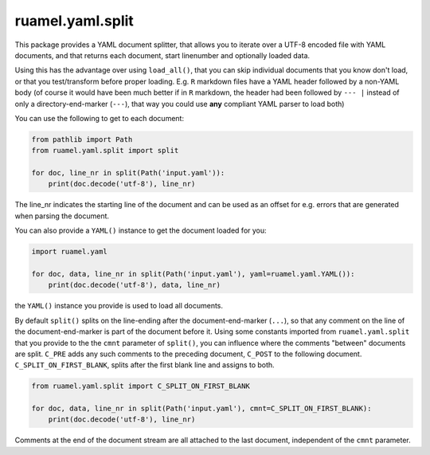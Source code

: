 
ruamel.yaml.split
=================

.. image:: https://sourceforge.net/p/ruamel-yaml-split/code/ci/default/tree/_doc/_static/license.svg?format=raw
     :target: https://opensource.org/licenses/MIT
.. image:: https://sourceforge.net/p/ruamel-yaml-split/code/ci/default/tree/_doc/_static/pypi.svg?format=raw
     :target: https://pypi.org/project/ruamel.yaml.split
.. image:: https://sourceforge.net/p/oitnb/code/ci/default/tree/_doc/_static/oitnb.svg?format=raw
     :target: https://pypi.org/project/oitnb/



This package provides a YAML document splitter, 
that allows you to iterate over a UTF-8 encoded file with YAML
documents, and that returns each  
document, start linenumber and optionally loaded data.

Using this has the advantage over using ``load_all()``, that you can skip individual documents
that you know don't load, or that you test/transform before proper loading. 
E.g. ``R`` markdown files have a YAML header followed by a non-YAML body
(of course it would have been much better if in ``R`` markdown,
the header had been followed by ``--- |`` instead of only a directory-end-marker (``---``),
that way you could use **any** compliant YAML parser to load both)

You can use the following to get to each document:

.. code:: python

    from pathlib import Path
    from ruamel.yaml.split import split

    for doc, line_nr in split(Path('input.yaml')): 
        print(doc.decode('utf-8'), line_nr)

The line_nr indicates the starting line of the document and can be used as an offset
for e.g. errors that are generated when parsing the document.

You can also provide a ``YAML()`` instance to get the document loaded for you:

.. code:: python

    import ruamel.yaml 

    for doc, data, line_nr in split(Path('input.yaml'), yaml=ruamel.yaml.YAML()): 
        print(doc.decode('utf-8'), data, line_nr)

the ``YAML()`` instance you provide is used to load all documents.

By default ``split()`` splits on the line-ending after the document-end-marker (``...``), so that any comment
on the line of the document-end-marker is part of the document before it. Using
some constants imported from ``ruamel.yaml.split`` that you provide to the  
the ``cmnt`` parameter of ``split()``, you can influence where the comments "between" documents
are split. ``C_PRE`` adds any such comments to the preceding document, ``C_POST`` to
the following document.
``C_SPLIT_ON_FIRST_BLANK``, splits after the first blank line and assigns to both.

.. code:: python

    from ruamel.yaml.split import C_SPLIT_ON_FIRST_BLANK 

    for doc, data, line_nr in split(Path('input.yaml'), cmnt=C_SPLIT_ON_FIRST_BLANK): 
        print(doc.decode('utf-8'), line_nr)

Comments at the end of the
document stream are all attached to the last document, independent of the ``cmnt`` parameter.
